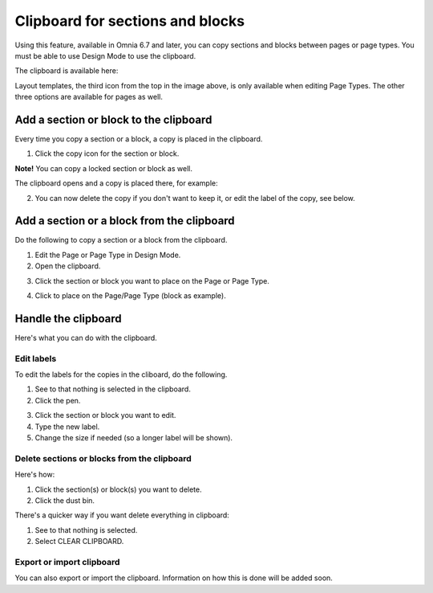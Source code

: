 Clipboard for sections and blocks
=======================================

Using this feature, available in Omnia 6.7 and later, you can copy sections and blocks between pages or page types. You must be able to use Design Mode to use the clipboard.

The clipboard is available here:

.. image:: clipboard.png

Layout templates, the third icon from the top in the image above, is only available when editing Page Types. The other three options are available for pages as well.

Add a section or block to the clipboard
*****************************************
Every time you copy a section or a block, a copy is placed in the clipboard.

1. Click the copy icon for the section or block.

.. image:: clipboard-copy-block.png

**Note!** You can copy a locked section or block as well.

The clipboard opens and a copy is placed there, for example:

.. image:: clipboard-copied.png

2. You can now delete the copy if you don't want to keep it, or edit the label of the copy, see below.

Add a section or a block from the clipboard
**********************************************
Do the following to copy a section or a block from the clipboard.

1. Edit the Page or Page Type in Design Mode.
2. Open the clipboard.

.. image:: clipboard-open.png

3. Click the section or block you want to place on the Page or Page Type.

.. image:: clipboard-select.png

4. Click to place on the Page/Page Type (block as example).

.. image:: clipboard-select-place.png

Handle the clipboard
**********************
Here's what you can do with the clipboard.

Edit labels
-------------
To edit the labels for the copies in the cliboard, do the following.

1. See to that nothing is selected in the clipboard.
2. Click the pen.

.. image:: clipboard-click-pen.png

3. Click the section or block you want to edit.
4. Type the new label.
5. Change the size if needed (so a longer label will be shown).

.. image:: clipboard-click-pen-size.png

Delete sections or blocks from the clipboard
----------------------------------------------
Here's how:

1. Click the section(s) or block(s) you want to delete.
2. Click the dust bin.

.. image:: clipboard-delete-one.png

There's a quicker way if you want delete everything in clipboard:

1. See to that nothing is selected.
2. Select CLEAR CLIPBOARD.

.. image:: clipboard-clear.png

Export or import clipboard
-----------------------------
You can also export or import the clipboard. Information on how this is done will be added soon.










